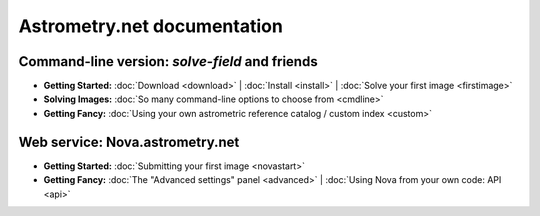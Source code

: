 
.. _index:

============================
Astrometry.net documentation
============================

Command-line version: *solve-field* and friends
===============================================

* **Getting Started:**
  :doc:`Download <download>` |
  :doc:`Install <install>` |
  :doc:`Solve your first image <firstimage>`

* **Solving Images:**
  :doc:`So many command-line options to choose from <cmdline>`

* **Getting Fancy:**
  :doc:`Using your own astrometric reference catalog / custom index <custom>`


Web service: Nova.astrometry.net
================================

* **Getting Started:**
  :doc:`Submitting your first image <novastart>`

* **Getting Fancy:**
  :doc:`The "Advanced settings" panel <advanced>` |
  :doc:`Using Nova from your own code: API <api>`

